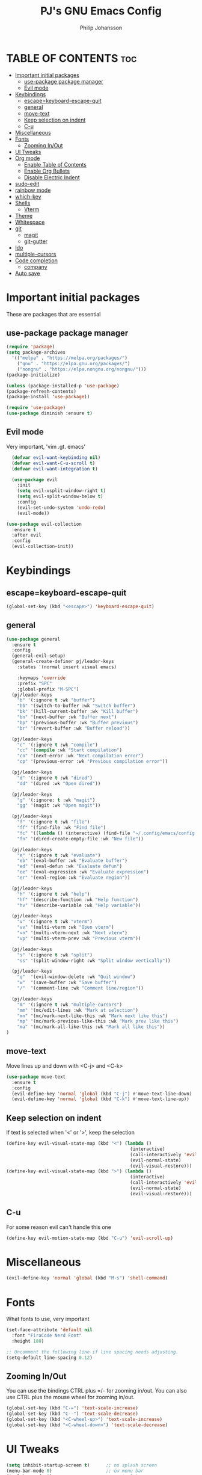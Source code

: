 #+title: PJ's GNU Emacs Config
#+author: Philip Johansson
#+description: PJ's personal Emacs config.
#+startup: showeverything
#+options: toc:2
* TABLE OF CONTENTS                                                     :toc:
- [[#important-initial-packages][Important initial packages]]
  - [[#use-package-package-manager][use-package package manager]]
  - [[#evil-mode][Evil mode]]
- [[#keybindings][Keybindings]]
  - [[#escapekeyboard-escape-quit][escape=keyboard-escape-quit]]
  - [[#general][general]]
  - [[#move-text][move-text]]
  - [[#keep-selection-on-indent][Keep selection on indent]]
  - [[#c-u][C-u]]
- [[#miscellaneous][Miscellaneous]]
- [[#fonts][Fonts]]
  - [[#zooming-inout][Zooming In/Out]]
- [[#ui-tweaks][UI Tweaks]]
- [[#org-mode][Org mode]]
  - [[#enable-table-of-contents][Enable Table of Contents]]
  - [[#enable-org-bullets][Enable Org Bullets]]
  - [[#disable-electric-indent][Disable Electric Indent]]
- [[#sudo-edit][sudo-edit]]
- [[#rainbow-mode][rainbow mode]]
- [[#which-key][which-key]]
- [[#shells][Shells]]
  - [[#vterm][Vterm]]
- [[#theme][Theme]]
- [[#whitespace][Whitespace]]
- [[#git][git]]
  - [[#magit][magit]]
  - [[#git-gutter][git-gutter]]
- [[#ido][Ido]]
- [[#multiple-cursors][multiple-cursors]]
- [[#code-completion][Code completion]]
  - [[#company][company]]
- [[#auto-save][Auto save]]

* Important initial packages
These are packages that are essential
** use-package package manager

#+begin_src emacs-lisp
  (require 'package)
  (setq package-archives
    '(("melpa" . "https://melpa.org/packages/")
      ("gnu" . "https://elpa.gnu.org/packages/")
      ("nongnu" . "https://elpa.nongnu.org/nongnu/")))
  (package-initialize)

  (unless (package-installed-p 'use-package)
  (package-refresh-contents)
  (package-install 'use-package))

  (require 'use-package)
  (use-package diminish :ensure t)
#+end_src
** Evil mode
Very important, 'vim .gt. emacs'

#+begin_src emacs-lisp
    (defvar evil-want-keybinding nil)
    (defvar evil-want-C-u-scroll t)
    (defvar evil-want-integration t)

    (use-package evil
      :init
      (setq evil-vsplit-window-right t)
      (setq evil-split-window-below t)
      :config
      (evil-set-undo-system 'undo-redo)
      (evil-mode))

  (use-package evil-collection
    :ensure t
    :after evil
    :config
    (evil-collection-init))
#+end_src
* Keybindings
** escape=keyboard-escape-quit
#+begin_src emacs-lisp
  (global-set-key (kbd "<escape>") 'keyboard-escape-quit)
#+end_src
** general
#+begin_src emacs-lisp
  (use-package general
    :ensure t
    :config
    (general-evil-setup)
    (general-create-definer pj/leader-keys
      :states '(normal insert visual emacs)

      :keymaps 'override
      :prefix "SPC"
      :global-prefix "M-SPC")
    (pj/leader-keys
      "b" '(:ignore t :wk "buffer")
      "bb" '(switch-to-buffer :wk "Switch buffer")
      "bk" '(kill-current-buffer :wk "Kill buffer")
      "bn" '(next-buffer :wk "Buffer next")
      "bp" '(previous-buffer :wk "Buffer previous")
      "br" '(revert-buffer :wk "Buffer reload"))

    (pj/leader-keys
      "c" '(:ignore t :wk "compile")
      "cc" '(compile :wk "Start compilation")
      "cn" '(next-error :wk "Next compilation error")
      "cp" '(previous-error :wk "Previous compilation error"))

    (pj/leader-keys
      "d" '(:ignore t :wk "dired")
      "dd" '(dired :wk "Open dired"))

    (pj/leader-keys
      "g" '(:ignore: t :wk "magit")
      "gg" '(magit :wk "Open magit"))

    (pj/leader-keys
      "f" '(:ignore t :wk "file")
      "ff" '(find-file :wk "Find file")
      "fc" '((lambda () (interactive) (find-file "~/.config/emacs/config.org")) :wk "Open config.org")
      "fn" '(dired-create-empty-file :wk "New file"))

    (pj/leader-keys
      "e" '(:ignore t :wk "evaluate")
      "eb" '(eval-buffer :wk "Evaluate buffer")
      "ed" '(eval-defun :wk "Evaluate defun")
      "ee" '(eval-expression :wk "Evaluate expression")
      "er" '(eval-region :wk "Evaluate region"))

    (pj/leader-keys
      "h" '(:ignore t :wk "help")
      "hf" '(describe-function :wk "Help function")
      "hv" '(describe-variable :wk "Help variable"))

    (pj/leader-keys
      "v" '(:ignore t :wk "vterm")
      "vv" '(multi-vterm :wk "Open vterm")
      "vn" '(multi-vterm-next :wk "Next vterm")
      "vp" '(multi-vterm-prev :wk "Previous vterm"))

    (pj/leader-keys
      "s" '(:ignore t :wk "split")
      "ss" '(split-window-right :wk "Split window vertically"))

    (pj/leader-keys
      "q"  '(evil-window-delete :wk "Quit window")
      "w"  '(save-buffer :wk "Save buffer")
      "/"  '(comment-line :wk "Comment line/region"))

    (pj/leader-keys
      "m" '(:ignore t :wk "multiple-cursors")
      "mm" '(mc/edit-lines :wk "Mark at selection")
      "mn" '(mc/mark-next-like-this :wk "Mark next like this")
      "mp" '(mc/mark-previous-like-this :wk "Mark prev like this")
      "ma" '(mc/mark-all-like-this :wk "Mark all like this"))
  )
#+end_src
** move-text
Move lines up and down with <C-j> and <C-k>

#+begin_src emacs-lisp
  (use-package move-text
    :ensure t
    :config
    (evil-define-key 'normal 'global (kbd "C-j") #'move-text-line-down)
    (evil-define-key 'normal 'global (kbd "C-k") #'move-text-line-up))
#+end_src
** Keep selection on indent
If text is selected when '<' or '>', keep the selection

#+begin_src emacs-lisp
  (define-key evil-visual-state-map (kbd "<") (lambda ()
                                                (interactive)
                                                (call-interactively 'evil-shift-left)
                                                (evil-normal-state)
                                                (evil-visual-restore)))
  (define-key evil-visual-state-map (kbd ">") (lambda ()
                                                (interactive)
                                                (call-interactively 'evil-shift-right)
                                                (evil-normal-state)
                                                (evil-visual-restore)))
#+end_src
** C-u
For some reason evil can't handle this one

#+begin_src emacs-lisp
  (define-key evil-motion-state-map (kbd "C-u") 'evil-scroll-up)
#+end_src
* Miscellaneous
#+begin_src emacs-lisp
  (evil-define-key 'normal 'global (kbd "M-s") 'shell-command)
#+end_src
* Fonts
What fonts to use, very important

#+begin_src emacs-lisp
  (set-face-attribute 'default nil
    :font "FiraCode Nerd Font"
    :height 180)

  ;; Uncomment the following line if line spacing needs adjusting.
  (setq-default line-spacing 0.12)
#+end_src
** Zooming In/Out
You can use the bindings CTRL plus =/- for zooming in/out.
You can also use CTRL plus the mouse wheel for zooming in/out.

#+begin_src emacs-lisp
  (global-set-key (kbd "C-=") 'text-scale-increase)
  (global-set-key (kbd "C--") 'text-scale-decrease)
  (global-set-key (kbd "<C-wheel-up>") 'text-scale-increase)
  (global-set-key (kbd "<C-wheel-down>") 'text-scale-decrease)
#+end_src
* UI Tweaks
#+begin_src emacs-lisp
  (setq inhibit-startup-screen t)      ;; no splash screen
  (menu-bar-mode 0)                    ;; ew menu bar
  (tool-bar-mode 0)                    ;; ew tool bar
  (scroll-bar-mode 0)                  ;; ew scroll bar
  (column-number-mode 1)               ;; so we can see the column
  (global-display-line-numbers-mode 1) ;; line numbers are useful
  (show-paren-mode 1)                  ;; on by default but still
  (setq show-trailing-whitespace t)
  (fset 'yes-or-no-p 'y-or-n-p)
  (display-time)
  (global-hl-line-mode 1)
#+end_src
* Org mode
** Enable Table of Contents

#+begin_src emacs-lisp
  (use-package toc-org
    :ensure t
    :commands toc-org-enable
    :init (add-hook 'org-mode-hook 'toc-org-enable))
#+end_src
** Enable Org Bullets
Org-bullets gives us attractive bullets rather than asterisks.

#+begin_src emacs-lisp
  (add-hook 'org-mode-hook 'org-indent-mode)
  (use-package org-bullets :ensure t)
  (add-hook 'org-mode-hook (lambda ()
                      (org-bullets-mode 1)
                      (diminish 'org-indent-mode)))
#+end_src
** Disable Electric Indent
Org mode source blocks have some really weird and annoying default indentation behavior.
I think this has to do with electric-indent-mode, which is turned on by default in Emacs. So let's turn it OFF!

#+begin_src emacs-lisp
  (electric-indent-mode -1)
#+end_src

#+begin_src emacs-lisp
  (defun my/org-reformat-buffer ()
    "Reformat an org-mode buffer."
    (interactive)
    (when (y-or-n-p "Format current buffer? ")
      (let ((document (org-element-interpret-data (org-element-parse-buffer))))
        (erase-buffer)
        (insert document)))
    (message nil))
#+end_src
* sudo-edit
#+begin_src emacs-lisp
  (use-package sudo-edit
    :ensure t
    :config
      (pj/leader-keys
        "fu" '(sudo-edit-find-file :wk "Sudo find file")
        "fU" '(sudo-edit :wk "Sudo edit file")))
#+end_src
* rainbow mode
Display the actual color as a background for any hex color value (ex. #abcdef).
The code block below enables rainbow-mode in all programming modes (prog-mode) as well as org-mode, which is why rainbow works in this document.  

#+begin_src emacs-lisp
  (use-package rainbow-mode
    :ensure t
    :diminish
    :hook 
    ((org-mode prog-mode) . rainbow-mode))
#+end_src
* which-key
#+begin_src emacs-lisp
  (use-package which-key
    :ensure t
    :diminish
    :init
    (setq which-key-idle-delay 0.2)
    :config
    (setq  which-key-side-window-location 'bottom
  	  which-key-sort-order #'which-key-key-order-alpha
  	  which-key-add-column-padding 1
  	  which-key-sort-uppercase-first nil
  	  which-key-max-display-columns nil
  	  which-key-min-display-lines 10
  	  which-key-side-window-slot +10
  	  which-key-side-window-max-height 0.40
  	  which-key-max-description-length 25
  	  which-key-allow-imprecise-window-fit t)
      (which-key-mode 1))
#+end_src
* Shells
** Vterm
Vterm is a terminal emulator within Emacs. 
The 'shell-file-name' setting sets the shell to be used in M-x shell, M-x term, M-x ansi-term and M-x vterm.
By default, the shell is set to 'fish' but could change it to 'bash' or 'zsh' if you prefer.

#+begin_src emacs-lisp
  (use-package vterm
    :ensure t
    :config
    (setq shell-file-name "/bin/fish"
          vterm-max-scrollback 5000))
  (use-package multi-vterm
    :ensure t)
#+end_src
* Theme
Less is more

#+begin_src emacs-lisp
  (use-package gruber-darker-theme
    :ensure t)
  (custom-set-faces
    '(org-block ((t (:background "#181818" :foreground "#e4e4ef")))))
#+end_src
* Whitespace
So we can see that damn whitespace

#+begin_src emacs-lisp
  (use-package whitespace
    :ensure t
    :diminish
    :hook ((org-mode prog-mode) . whitespace-mode)
    :config
    (setq whitespace-style '(face spaces space-mark tab-mark tabs))
    (setq whitespace-space-regexp "\\(\x20\\)"))
#+end_src
* git
** magit
Duh

#+begin_src emacs-lisp
  (use-package magit
  :ensure t
  :diminish)
  (diminish 'auto-revert-mode)
#+end_src
** git-gutter
#+begin_src emacs-lisp
  (use-package git-gutter
    :ensure t
    :diminish
    :hook ((prog-mode . git-gutter-mode))
    :init
      (setq git-gutter:update-interval 0.5)
    :config
      (set-face-foreground 'git-gutter:modified "orange")
      (set-face-foreground 'git-gutter:added "green")
      (set-face-foreground 'git-gutter:deleted "red"))

  (custom-set-variables
   '(git-gutter:modified-sign "~")
   '(git-gutter:added-sign "+")
   '(git-gutter:deleted-sign "-"))
#+end_src
* Ido
For some nice completion in minibuffers

#+begin_src emacs-lisp
  (use-package ido
    :ensure t
    :config
    (ido-mode 1)
    (ido-everywhere 1)
    (setq ido-enable-flex-matching t)
    (setq-default confirm-nonexistent-file-or-buffer nil)
    (setq ido-use-filename-at-point 'guess))

  (use-package ido-completing-read+
    :ensure t
    :after ido
    :config
    (ido-ubiquitous-mode 1))

  (use-package ido-vertical-mode
    :ensure t
    :config
    (ido-vertical-mode 1)
    (setq ido-vertical-define-keys 'C-n-and-C-p-only))
#+end_src
* multiple-cursors
#+begin_src emacs-lisp
  (use-package multiple-cursors
    :ensure t)
#+end_src
* Code completion
** company
#+begin_src emacs-lisp
  (use-package company
    :ensure t
    :diminish)
  (add-hook 'after-init-hook 'global-company-mode)
#+end_src
* Auto save
#+begin_src emacs-lisp
  (setq backup-directory-alist '(("." . "~/.cache/emacs")))
#+end_src
